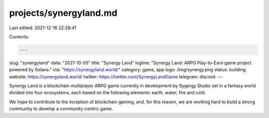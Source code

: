 projects/synergyland.md
=======================

Last edited: 2021-12-16 22:28:41

Contents:

.. code-block:: md

    ---
slug: "synergyland"
date: "2021-10-05"
title: "Synergy Land"
logline: "Synergy Land: ARPG Play-to-Earn game project powered by Solana."
cta: "https://synergyland.world/"
category: game, app
logo: /img/synergy.png
status: building
website: https://synergyland.world/
twitter: https://twitter.com/SynergyLandGame
telegram:
discord:
---

Synergy Land is a blockchain multiplayer ARPG game currently in development by Sygergy Studio set in a fantasy world divided into four ecosystems, each based on the following elements: earth, water, fire and cold.

We hope to contribute to the inception of blockchain gaming, and, for this reason, we are working hard to build a strong community to develop a community-centric game.



